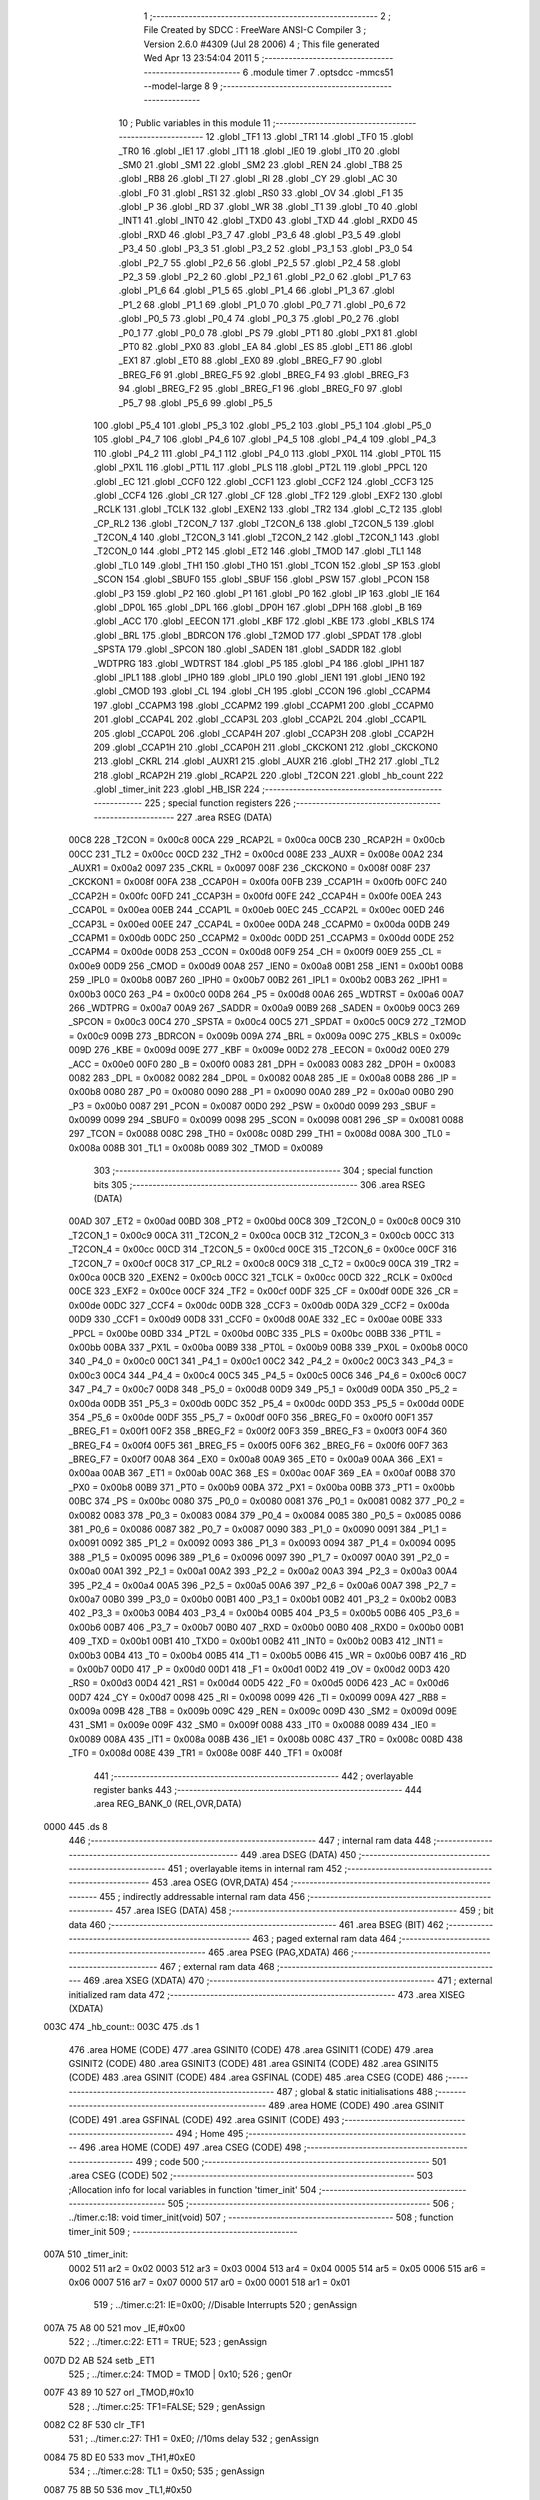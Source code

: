                               1 ;--------------------------------------------------------
                              2 ; File Created by SDCC : FreeWare ANSI-C Compiler
                              3 ; Version 2.6.0 #4309 (Jul 28 2006)
                              4 ; This file generated Wed Apr 13 23:54:04 2011
                              5 ;--------------------------------------------------------
                              6 	.module timer
                              7 	.optsdcc -mmcs51 --model-large
                              8 	
                              9 ;--------------------------------------------------------
                             10 ; Public variables in this module
                             11 ;--------------------------------------------------------
                             12 	.globl _TF1
                             13 	.globl _TR1
                             14 	.globl _TF0
                             15 	.globl _TR0
                             16 	.globl _IE1
                             17 	.globl _IT1
                             18 	.globl _IE0
                             19 	.globl _IT0
                             20 	.globl _SM0
                             21 	.globl _SM1
                             22 	.globl _SM2
                             23 	.globl _REN
                             24 	.globl _TB8
                             25 	.globl _RB8
                             26 	.globl _TI
                             27 	.globl _RI
                             28 	.globl _CY
                             29 	.globl _AC
                             30 	.globl _F0
                             31 	.globl _RS1
                             32 	.globl _RS0
                             33 	.globl _OV
                             34 	.globl _F1
                             35 	.globl _P
                             36 	.globl _RD
                             37 	.globl _WR
                             38 	.globl _T1
                             39 	.globl _T0
                             40 	.globl _INT1
                             41 	.globl _INT0
                             42 	.globl _TXD0
                             43 	.globl _TXD
                             44 	.globl _RXD0
                             45 	.globl _RXD
                             46 	.globl _P3_7
                             47 	.globl _P3_6
                             48 	.globl _P3_5
                             49 	.globl _P3_4
                             50 	.globl _P3_3
                             51 	.globl _P3_2
                             52 	.globl _P3_1
                             53 	.globl _P3_0
                             54 	.globl _P2_7
                             55 	.globl _P2_6
                             56 	.globl _P2_5
                             57 	.globl _P2_4
                             58 	.globl _P2_3
                             59 	.globl _P2_2
                             60 	.globl _P2_1
                             61 	.globl _P2_0
                             62 	.globl _P1_7
                             63 	.globl _P1_6
                             64 	.globl _P1_5
                             65 	.globl _P1_4
                             66 	.globl _P1_3
                             67 	.globl _P1_2
                             68 	.globl _P1_1
                             69 	.globl _P1_0
                             70 	.globl _P0_7
                             71 	.globl _P0_6
                             72 	.globl _P0_5
                             73 	.globl _P0_4
                             74 	.globl _P0_3
                             75 	.globl _P0_2
                             76 	.globl _P0_1
                             77 	.globl _P0_0
                             78 	.globl _PS
                             79 	.globl _PT1
                             80 	.globl _PX1
                             81 	.globl _PT0
                             82 	.globl _PX0
                             83 	.globl _EA
                             84 	.globl _ES
                             85 	.globl _ET1
                             86 	.globl _EX1
                             87 	.globl _ET0
                             88 	.globl _EX0
                             89 	.globl _BREG_F7
                             90 	.globl _BREG_F6
                             91 	.globl _BREG_F5
                             92 	.globl _BREG_F4
                             93 	.globl _BREG_F3
                             94 	.globl _BREG_F2
                             95 	.globl _BREG_F1
                             96 	.globl _BREG_F0
                             97 	.globl _P5_7
                             98 	.globl _P5_6
                             99 	.globl _P5_5
                            100 	.globl _P5_4
                            101 	.globl _P5_3
                            102 	.globl _P5_2
                            103 	.globl _P5_1
                            104 	.globl _P5_0
                            105 	.globl _P4_7
                            106 	.globl _P4_6
                            107 	.globl _P4_5
                            108 	.globl _P4_4
                            109 	.globl _P4_3
                            110 	.globl _P4_2
                            111 	.globl _P4_1
                            112 	.globl _P4_0
                            113 	.globl _PX0L
                            114 	.globl _PT0L
                            115 	.globl _PX1L
                            116 	.globl _PT1L
                            117 	.globl _PLS
                            118 	.globl _PT2L
                            119 	.globl _PPCL
                            120 	.globl _EC
                            121 	.globl _CCF0
                            122 	.globl _CCF1
                            123 	.globl _CCF2
                            124 	.globl _CCF3
                            125 	.globl _CCF4
                            126 	.globl _CR
                            127 	.globl _CF
                            128 	.globl _TF2
                            129 	.globl _EXF2
                            130 	.globl _RCLK
                            131 	.globl _TCLK
                            132 	.globl _EXEN2
                            133 	.globl _TR2
                            134 	.globl _C_T2
                            135 	.globl _CP_RL2
                            136 	.globl _T2CON_7
                            137 	.globl _T2CON_6
                            138 	.globl _T2CON_5
                            139 	.globl _T2CON_4
                            140 	.globl _T2CON_3
                            141 	.globl _T2CON_2
                            142 	.globl _T2CON_1
                            143 	.globl _T2CON_0
                            144 	.globl _PT2
                            145 	.globl _ET2
                            146 	.globl _TMOD
                            147 	.globl _TL1
                            148 	.globl _TL0
                            149 	.globl _TH1
                            150 	.globl _TH0
                            151 	.globl _TCON
                            152 	.globl _SP
                            153 	.globl _SCON
                            154 	.globl _SBUF0
                            155 	.globl _SBUF
                            156 	.globl _PSW
                            157 	.globl _PCON
                            158 	.globl _P3
                            159 	.globl _P2
                            160 	.globl _P1
                            161 	.globl _P0
                            162 	.globl _IP
                            163 	.globl _IE
                            164 	.globl _DP0L
                            165 	.globl _DPL
                            166 	.globl _DP0H
                            167 	.globl _DPH
                            168 	.globl _B
                            169 	.globl _ACC
                            170 	.globl _EECON
                            171 	.globl _KBF
                            172 	.globl _KBE
                            173 	.globl _KBLS
                            174 	.globl _BRL
                            175 	.globl _BDRCON
                            176 	.globl _T2MOD
                            177 	.globl _SPDAT
                            178 	.globl _SPSTA
                            179 	.globl _SPCON
                            180 	.globl _SADEN
                            181 	.globl _SADDR
                            182 	.globl _WDTPRG
                            183 	.globl _WDTRST
                            184 	.globl _P5
                            185 	.globl _P4
                            186 	.globl _IPH1
                            187 	.globl _IPL1
                            188 	.globl _IPH0
                            189 	.globl _IPL0
                            190 	.globl _IEN1
                            191 	.globl _IEN0
                            192 	.globl _CMOD
                            193 	.globl _CL
                            194 	.globl _CH
                            195 	.globl _CCON
                            196 	.globl _CCAPM4
                            197 	.globl _CCAPM3
                            198 	.globl _CCAPM2
                            199 	.globl _CCAPM1
                            200 	.globl _CCAPM0
                            201 	.globl _CCAP4L
                            202 	.globl _CCAP3L
                            203 	.globl _CCAP2L
                            204 	.globl _CCAP1L
                            205 	.globl _CCAP0L
                            206 	.globl _CCAP4H
                            207 	.globl _CCAP3H
                            208 	.globl _CCAP2H
                            209 	.globl _CCAP1H
                            210 	.globl _CCAP0H
                            211 	.globl _CKCKON1
                            212 	.globl _CKCKON0
                            213 	.globl _CKRL
                            214 	.globl _AUXR1
                            215 	.globl _AUXR
                            216 	.globl _TH2
                            217 	.globl _TL2
                            218 	.globl _RCAP2H
                            219 	.globl _RCAP2L
                            220 	.globl _T2CON
                            221 	.globl _hb_count
                            222 	.globl _timer_init
                            223 	.globl _HB_ISR
                            224 ;--------------------------------------------------------
                            225 ; special function registers
                            226 ;--------------------------------------------------------
                            227 	.area RSEG    (DATA)
                    00C8    228 _T2CON	=	0x00c8
                    00CA    229 _RCAP2L	=	0x00ca
                    00CB    230 _RCAP2H	=	0x00cb
                    00CC    231 _TL2	=	0x00cc
                    00CD    232 _TH2	=	0x00cd
                    008E    233 _AUXR	=	0x008e
                    00A2    234 _AUXR1	=	0x00a2
                    0097    235 _CKRL	=	0x0097
                    008F    236 _CKCKON0	=	0x008f
                    008F    237 _CKCKON1	=	0x008f
                    00FA    238 _CCAP0H	=	0x00fa
                    00FB    239 _CCAP1H	=	0x00fb
                    00FC    240 _CCAP2H	=	0x00fc
                    00FD    241 _CCAP3H	=	0x00fd
                    00FE    242 _CCAP4H	=	0x00fe
                    00EA    243 _CCAP0L	=	0x00ea
                    00EB    244 _CCAP1L	=	0x00eb
                    00EC    245 _CCAP2L	=	0x00ec
                    00ED    246 _CCAP3L	=	0x00ed
                    00EE    247 _CCAP4L	=	0x00ee
                    00DA    248 _CCAPM0	=	0x00da
                    00DB    249 _CCAPM1	=	0x00db
                    00DC    250 _CCAPM2	=	0x00dc
                    00DD    251 _CCAPM3	=	0x00dd
                    00DE    252 _CCAPM4	=	0x00de
                    00D8    253 _CCON	=	0x00d8
                    00F9    254 _CH	=	0x00f9
                    00E9    255 _CL	=	0x00e9
                    00D9    256 _CMOD	=	0x00d9
                    00A8    257 _IEN0	=	0x00a8
                    00B1    258 _IEN1	=	0x00b1
                    00B8    259 _IPL0	=	0x00b8
                    00B7    260 _IPH0	=	0x00b7
                    00B2    261 _IPL1	=	0x00b2
                    00B3    262 _IPH1	=	0x00b3
                    00C0    263 _P4	=	0x00c0
                    00D8    264 _P5	=	0x00d8
                    00A6    265 _WDTRST	=	0x00a6
                    00A7    266 _WDTPRG	=	0x00a7
                    00A9    267 _SADDR	=	0x00a9
                    00B9    268 _SADEN	=	0x00b9
                    00C3    269 _SPCON	=	0x00c3
                    00C4    270 _SPSTA	=	0x00c4
                    00C5    271 _SPDAT	=	0x00c5
                    00C9    272 _T2MOD	=	0x00c9
                    009B    273 _BDRCON	=	0x009b
                    009A    274 _BRL	=	0x009a
                    009C    275 _KBLS	=	0x009c
                    009D    276 _KBE	=	0x009d
                    009E    277 _KBF	=	0x009e
                    00D2    278 _EECON	=	0x00d2
                    00E0    279 _ACC	=	0x00e0
                    00F0    280 _B	=	0x00f0
                    0083    281 _DPH	=	0x0083
                    0083    282 _DP0H	=	0x0083
                    0082    283 _DPL	=	0x0082
                    0082    284 _DP0L	=	0x0082
                    00A8    285 _IE	=	0x00a8
                    00B8    286 _IP	=	0x00b8
                    0080    287 _P0	=	0x0080
                    0090    288 _P1	=	0x0090
                    00A0    289 _P2	=	0x00a0
                    00B0    290 _P3	=	0x00b0
                    0087    291 _PCON	=	0x0087
                    00D0    292 _PSW	=	0x00d0
                    0099    293 _SBUF	=	0x0099
                    0099    294 _SBUF0	=	0x0099
                    0098    295 _SCON	=	0x0098
                    0081    296 _SP	=	0x0081
                    0088    297 _TCON	=	0x0088
                    008C    298 _TH0	=	0x008c
                    008D    299 _TH1	=	0x008d
                    008A    300 _TL0	=	0x008a
                    008B    301 _TL1	=	0x008b
                    0089    302 _TMOD	=	0x0089
                            303 ;--------------------------------------------------------
                            304 ; special function bits
                            305 ;--------------------------------------------------------
                            306 	.area RSEG    (DATA)
                    00AD    307 _ET2	=	0x00ad
                    00BD    308 _PT2	=	0x00bd
                    00C8    309 _T2CON_0	=	0x00c8
                    00C9    310 _T2CON_1	=	0x00c9
                    00CA    311 _T2CON_2	=	0x00ca
                    00CB    312 _T2CON_3	=	0x00cb
                    00CC    313 _T2CON_4	=	0x00cc
                    00CD    314 _T2CON_5	=	0x00cd
                    00CE    315 _T2CON_6	=	0x00ce
                    00CF    316 _T2CON_7	=	0x00cf
                    00C8    317 _CP_RL2	=	0x00c8
                    00C9    318 _C_T2	=	0x00c9
                    00CA    319 _TR2	=	0x00ca
                    00CB    320 _EXEN2	=	0x00cb
                    00CC    321 _TCLK	=	0x00cc
                    00CD    322 _RCLK	=	0x00cd
                    00CE    323 _EXF2	=	0x00ce
                    00CF    324 _TF2	=	0x00cf
                    00DF    325 _CF	=	0x00df
                    00DE    326 _CR	=	0x00de
                    00DC    327 _CCF4	=	0x00dc
                    00DB    328 _CCF3	=	0x00db
                    00DA    329 _CCF2	=	0x00da
                    00D9    330 _CCF1	=	0x00d9
                    00D8    331 _CCF0	=	0x00d8
                    00AE    332 _EC	=	0x00ae
                    00BE    333 _PPCL	=	0x00be
                    00BD    334 _PT2L	=	0x00bd
                    00BC    335 _PLS	=	0x00bc
                    00BB    336 _PT1L	=	0x00bb
                    00BA    337 _PX1L	=	0x00ba
                    00B9    338 _PT0L	=	0x00b9
                    00B8    339 _PX0L	=	0x00b8
                    00C0    340 _P4_0	=	0x00c0
                    00C1    341 _P4_1	=	0x00c1
                    00C2    342 _P4_2	=	0x00c2
                    00C3    343 _P4_3	=	0x00c3
                    00C4    344 _P4_4	=	0x00c4
                    00C5    345 _P4_5	=	0x00c5
                    00C6    346 _P4_6	=	0x00c6
                    00C7    347 _P4_7	=	0x00c7
                    00D8    348 _P5_0	=	0x00d8
                    00D9    349 _P5_1	=	0x00d9
                    00DA    350 _P5_2	=	0x00da
                    00DB    351 _P5_3	=	0x00db
                    00DC    352 _P5_4	=	0x00dc
                    00DD    353 _P5_5	=	0x00dd
                    00DE    354 _P5_6	=	0x00de
                    00DF    355 _P5_7	=	0x00df
                    00F0    356 _BREG_F0	=	0x00f0
                    00F1    357 _BREG_F1	=	0x00f1
                    00F2    358 _BREG_F2	=	0x00f2
                    00F3    359 _BREG_F3	=	0x00f3
                    00F4    360 _BREG_F4	=	0x00f4
                    00F5    361 _BREG_F5	=	0x00f5
                    00F6    362 _BREG_F6	=	0x00f6
                    00F7    363 _BREG_F7	=	0x00f7
                    00A8    364 _EX0	=	0x00a8
                    00A9    365 _ET0	=	0x00a9
                    00AA    366 _EX1	=	0x00aa
                    00AB    367 _ET1	=	0x00ab
                    00AC    368 _ES	=	0x00ac
                    00AF    369 _EA	=	0x00af
                    00B8    370 _PX0	=	0x00b8
                    00B9    371 _PT0	=	0x00b9
                    00BA    372 _PX1	=	0x00ba
                    00BB    373 _PT1	=	0x00bb
                    00BC    374 _PS	=	0x00bc
                    0080    375 _P0_0	=	0x0080
                    0081    376 _P0_1	=	0x0081
                    0082    377 _P0_2	=	0x0082
                    0083    378 _P0_3	=	0x0083
                    0084    379 _P0_4	=	0x0084
                    0085    380 _P0_5	=	0x0085
                    0086    381 _P0_6	=	0x0086
                    0087    382 _P0_7	=	0x0087
                    0090    383 _P1_0	=	0x0090
                    0091    384 _P1_1	=	0x0091
                    0092    385 _P1_2	=	0x0092
                    0093    386 _P1_3	=	0x0093
                    0094    387 _P1_4	=	0x0094
                    0095    388 _P1_5	=	0x0095
                    0096    389 _P1_6	=	0x0096
                    0097    390 _P1_7	=	0x0097
                    00A0    391 _P2_0	=	0x00a0
                    00A1    392 _P2_1	=	0x00a1
                    00A2    393 _P2_2	=	0x00a2
                    00A3    394 _P2_3	=	0x00a3
                    00A4    395 _P2_4	=	0x00a4
                    00A5    396 _P2_5	=	0x00a5
                    00A6    397 _P2_6	=	0x00a6
                    00A7    398 _P2_7	=	0x00a7
                    00B0    399 _P3_0	=	0x00b0
                    00B1    400 _P3_1	=	0x00b1
                    00B2    401 _P3_2	=	0x00b2
                    00B3    402 _P3_3	=	0x00b3
                    00B4    403 _P3_4	=	0x00b4
                    00B5    404 _P3_5	=	0x00b5
                    00B6    405 _P3_6	=	0x00b6
                    00B7    406 _P3_7	=	0x00b7
                    00B0    407 _RXD	=	0x00b0
                    00B0    408 _RXD0	=	0x00b0
                    00B1    409 _TXD	=	0x00b1
                    00B1    410 _TXD0	=	0x00b1
                    00B2    411 _INT0	=	0x00b2
                    00B3    412 _INT1	=	0x00b3
                    00B4    413 _T0	=	0x00b4
                    00B5    414 _T1	=	0x00b5
                    00B6    415 _WR	=	0x00b6
                    00B7    416 _RD	=	0x00b7
                    00D0    417 _P	=	0x00d0
                    00D1    418 _F1	=	0x00d1
                    00D2    419 _OV	=	0x00d2
                    00D3    420 _RS0	=	0x00d3
                    00D4    421 _RS1	=	0x00d4
                    00D5    422 _F0	=	0x00d5
                    00D6    423 _AC	=	0x00d6
                    00D7    424 _CY	=	0x00d7
                    0098    425 _RI	=	0x0098
                    0099    426 _TI	=	0x0099
                    009A    427 _RB8	=	0x009a
                    009B    428 _TB8	=	0x009b
                    009C    429 _REN	=	0x009c
                    009D    430 _SM2	=	0x009d
                    009E    431 _SM1	=	0x009e
                    009F    432 _SM0	=	0x009f
                    0088    433 _IT0	=	0x0088
                    0089    434 _IE0	=	0x0089
                    008A    435 _IT1	=	0x008a
                    008B    436 _IE1	=	0x008b
                    008C    437 _TR0	=	0x008c
                    008D    438 _TF0	=	0x008d
                    008E    439 _TR1	=	0x008e
                    008F    440 _TF1	=	0x008f
                            441 ;--------------------------------------------------------
                            442 ; overlayable register banks
                            443 ;--------------------------------------------------------
                            444 	.area REG_BANK_0	(REL,OVR,DATA)
   0000                     445 	.ds 8
                            446 ;--------------------------------------------------------
                            447 ; internal ram data
                            448 ;--------------------------------------------------------
                            449 	.area DSEG    (DATA)
                            450 ;--------------------------------------------------------
                            451 ; overlayable items in internal ram 
                            452 ;--------------------------------------------------------
                            453 	.area OSEG    (OVR,DATA)
                            454 ;--------------------------------------------------------
                            455 ; indirectly addressable internal ram data
                            456 ;--------------------------------------------------------
                            457 	.area ISEG    (DATA)
                            458 ;--------------------------------------------------------
                            459 ; bit data
                            460 ;--------------------------------------------------------
                            461 	.area BSEG    (BIT)
                            462 ;--------------------------------------------------------
                            463 ; paged external ram data
                            464 ;--------------------------------------------------------
                            465 	.area PSEG    (PAG,XDATA)
                            466 ;--------------------------------------------------------
                            467 ; external ram data
                            468 ;--------------------------------------------------------
                            469 	.area XSEG    (XDATA)
                            470 ;--------------------------------------------------------
                            471 ; external initialized ram data
                            472 ;--------------------------------------------------------
                            473 	.area XISEG   (XDATA)
   003C                     474 _hb_count::
   003C                     475 	.ds 1
                            476 	.area HOME    (CODE)
                            477 	.area GSINIT0 (CODE)
                            478 	.area GSINIT1 (CODE)
                            479 	.area GSINIT2 (CODE)
                            480 	.area GSINIT3 (CODE)
                            481 	.area GSINIT4 (CODE)
                            482 	.area GSINIT5 (CODE)
                            483 	.area GSINIT  (CODE)
                            484 	.area GSFINAL (CODE)
                            485 	.area CSEG    (CODE)
                            486 ;--------------------------------------------------------
                            487 ; global & static initialisations
                            488 ;--------------------------------------------------------
                            489 	.area HOME    (CODE)
                            490 	.area GSINIT  (CODE)
                            491 	.area GSFINAL (CODE)
                            492 	.area GSINIT  (CODE)
                            493 ;--------------------------------------------------------
                            494 ; Home
                            495 ;--------------------------------------------------------
                            496 	.area HOME    (CODE)
                            497 	.area CSEG    (CODE)
                            498 ;--------------------------------------------------------
                            499 ; code
                            500 ;--------------------------------------------------------
                            501 	.area CSEG    (CODE)
                            502 ;------------------------------------------------------------
                            503 ;Allocation info for local variables in function 'timer_init'
                            504 ;------------------------------------------------------------
                            505 ;------------------------------------------------------------
                            506 ;	../timer.c:18: void timer_init(void)
                            507 ;	-----------------------------------------
                            508 ;	 function timer_init
                            509 ;	-----------------------------------------
   007A                     510 _timer_init:
                    0002    511 	ar2 = 0x02
                    0003    512 	ar3 = 0x03
                    0004    513 	ar4 = 0x04
                    0005    514 	ar5 = 0x05
                    0006    515 	ar6 = 0x06
                    0007    516 	ar7 = 0x07
                    0000    517 	ar0 = 0x00
                    0001    518 	ar1 = 0x01
                            519 ;	../timer.c:21: IE=0x00;									//Disable Interrupts 
                            520 ;	genAssign
   007A 75 A8 00            521 	mov	_IE,#0x00
                            522 ;	../timer.c:22: ET1 = TRUE;
                            523 ;	genAssign
   007D D2 AB               524 	setb	_ET1
                            525 ;	../timer.c:24: TMOD = TMOD | 0x10;
                            526 ;	genOr
   007F 43 89 10            527 	orl	_TMOD,#0x10
                            528 ;	../timer.c:25: TF1=FALSE;
                            529 ;	genAssign
   0082 C2 8F               530 	clr	_TF1
                            531 ;	../timer.c:27: TH1 = 0xE0;									//10ms delay
                            532 ;	genAssign
   0084 75 8D E0            533 	mov	_TH1,#0xE0
                            534 ;	../timer.c:28: TL1 = 0x50;
                            535 ;	genAssign
   0087 75 8B 50            536 	mov	_TL1,#0x50
                            537 ;	../timer.c:29: TR1=TRUE;
                            538 ;	genAssign
   008A D2 8E               539 	setb	_TR1
                            540 ;	../timer.c:30: HEART_BEAT = FALSE;
                            541 ;	genAssign
   008C C2 97               542 	clr	_P1_7
                            543 ;	Peephole 300	removed redundant label 00101$
   008E 22                  544 	ret
                            545 ;------------------------------------------------------------
                            546 ;Allocation info for local variables in function 'HB_ISR'
                            547 ;------------------------------------------------------------
                            548 ;------------------------------------------------------------
                            549 ;	../timer.c:40: void HB_ISR(void)
                            550 ;	-----------------------------------------
                            551 ;	 function HB_ISR
                            552 ;	-----------------------------------------
   008F                     553 _HB_ISR:
                            554 ;	../timer.c:43: hb_count++;
                            555 ;	genAssign
   008F 90 00 3C            556 	mov	dptr,#_hb_count
   0092 E0                  557 	movx	a,@dptr
   0093 FA                  558 	mov	r2,a
                            559 ;	genPlus
   0094 90 00 3C            560 	mov	dptr,#_hb_count
                            561 ;     genPlusIncr
   0097 74 01               562 	mov	a,#0x01
                            563 ;	Peephole 236.a	used r2 instead of ar2
   0099 2A                  564 	add	a,r2
   009A F0                  565 	movx	@dptr,a
                            566 ;	../timer.c:45: if(hb_count ==0x17)				//blink HB on every 500mSec
                            567 ;	genAssign
   009B 90 00 3C            568 	mov	dptr,#_hb_count
   009E E0                  569 	movx	a,@dptr
   009F FA                  570 	mov	r2,a
                            571 ;	genCmpEq
                            572 ;	gencjneshort
                            573 ;	Peephole 112.b	changed ljmp to sjmp
                            574 ;	Peephole 198.b	optimized misc jump sequence
   00A0 BA 17 04            575 	cjne	r2,#0x17,00104$
                            576 ;	Peephole 200.b	removed redundant sjmp
                            577 ;	Peephole 300	removed redundant label 00110$
                            578 ;	Peephole 300	removed redundant label 00111$
                            579 ;	../timer.c:46: P1_7 = FALSE;	
                            580 ;	genAssign
   00A3 C2 97               581 	clr	_P1_7
                            582 ;	Peephole 112.b	changed ljmp to sjmp
   00A5 80 0A               583 	sjmp	00105$
   00A7                     584 00104$:
                            585 ;	../timer.c:47: else if(hb_count ==0x2E)
                            586 ;	genCmpEq
                            587 ;	gencjneshort
                            588 ;	Peephole 112.b	changed ljmp to sjmp
                            589 ;	Peephole 198.b	optimized misc jump sequence
   00A7 BA 2E 07            590 	cjne	r2,#0x2E,00105$
                            591 ;	Peephole 200.b	removed redundant sjmp
                            592 ;	Peephole 300	removed redundant label 00112$
                            593 ;	Peephole 300	removed redundant label 00113$
                            594 ;	../timer.c:49: P1_7 = TRUE;	
                            595 ;	genAssign
   00AA D2 97               596 	setb	_P1_7
                            597 ;	../timer.c:50: hb_count = 0;
                            598 ;	genAssign
   00AC 90 00 3C            599 	mov	dptr,#_hb_count
                            600 ;	Peephole 181	changed mov to clr
   00AF E4                  601 	clr	a
   00B0 F0                  602 	movx	@dptr,a
   00B1                     603 00105$:
                            604 ;	../timer.c:53: TH1 = 0xE0;						//Reload Timer
                            605 ;	genAssign
   00B1 75 8D E0            606 	mov	_TH1,#0xE0
                            607 ;	../timer.c:54: TL1 = 0x50;
                            608 ;	genAssign
   00B4 75 8B 50            609 	mov	_TL1,#0x50
                            610 ;	../timer.c:56: TR1=1;                          //Start timer
                            611 ;	genAssign
   00B7 D2 8E               612 	setb	_TR1
                            613 ;	Peephole 300	removed redundant label 00106$
   00B9 22                  614 	ret
                            615 	.area CSEG    (CODE)
                            616 	.area CONST   (CODE)
                            617 	.area XINIT   (CODE)
   0F27                     618 __xinit__hb_count:
   0F27 00                  619 	.db #0x00
